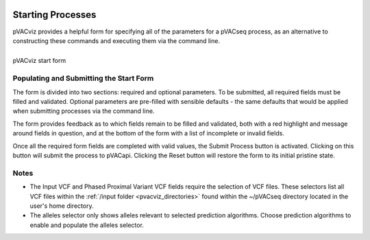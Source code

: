 .. image:: ../images/pVACviz_logo_trans-bg_sm_v4b.png
    :align: right
    :alt: pVACviz logo

.. _pvacviz_starting:

Starting Processes
==================

pVACviz provides a helpful form for specifying all of the parameters for a pVACseq process, as an alternative to constructing these commands and executing them via the command line.

.. figure:: ../images/screenshots/pvacviz-start.png
    :width: 847px
    :height: 500px
    :align: center
    :alt: pVACviz start form
    :figclass: align-left

    pVACviz start form

Populating and Submitting the Start Form
----------------------------------------
The form is divided into two sections: required and optional parameters. To be submitted, all required fields must be filled and validated. Optional parameters are pre-filled with sensible defaults - the same defaults that would be applied when submitting processes via the command line.

The form provides feedback as to which fields remain to be filled and validated, both with a red highlight and message around fields in question, and at the bottom of the form with a list of incomplete or invalid fields.

Once all the required form fields are completed with valid values, the Submit Process button is activated. Clicking on this button will submit the process to pVACapi. Clicking the Reset button will restore the form to its initial pristine state.

Notes
-----
* The Input VCF and Phased Proximal Variant VCF fields require the selection of VCF files. These selectors list all VCF files within the :ref:`/input folder <pvacviz_directories>` found within the ~/pVACseq directory located in the user's home directory.

* The alleles selector only shows alleles relevant to selected prediction algorithms. Choose prediction algorithms to enable and populate the alleles selector.
